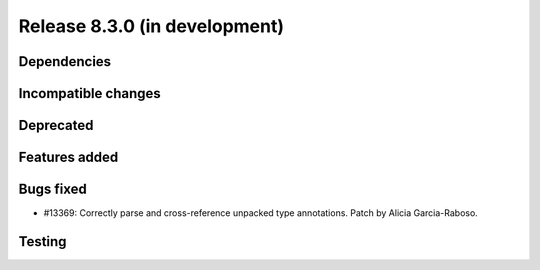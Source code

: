 Release 8.3.0 (in development)
==============================

Dependencies
------------

Incompatible changes
--------------------

Deprecated
----------

Features added
--------------

Bugs fixed
----------

* #13369: Correctly parse and cross-reference unpacked type annotations.
  Patch by Alicia Garcia-Raboso.

Testing
-------
